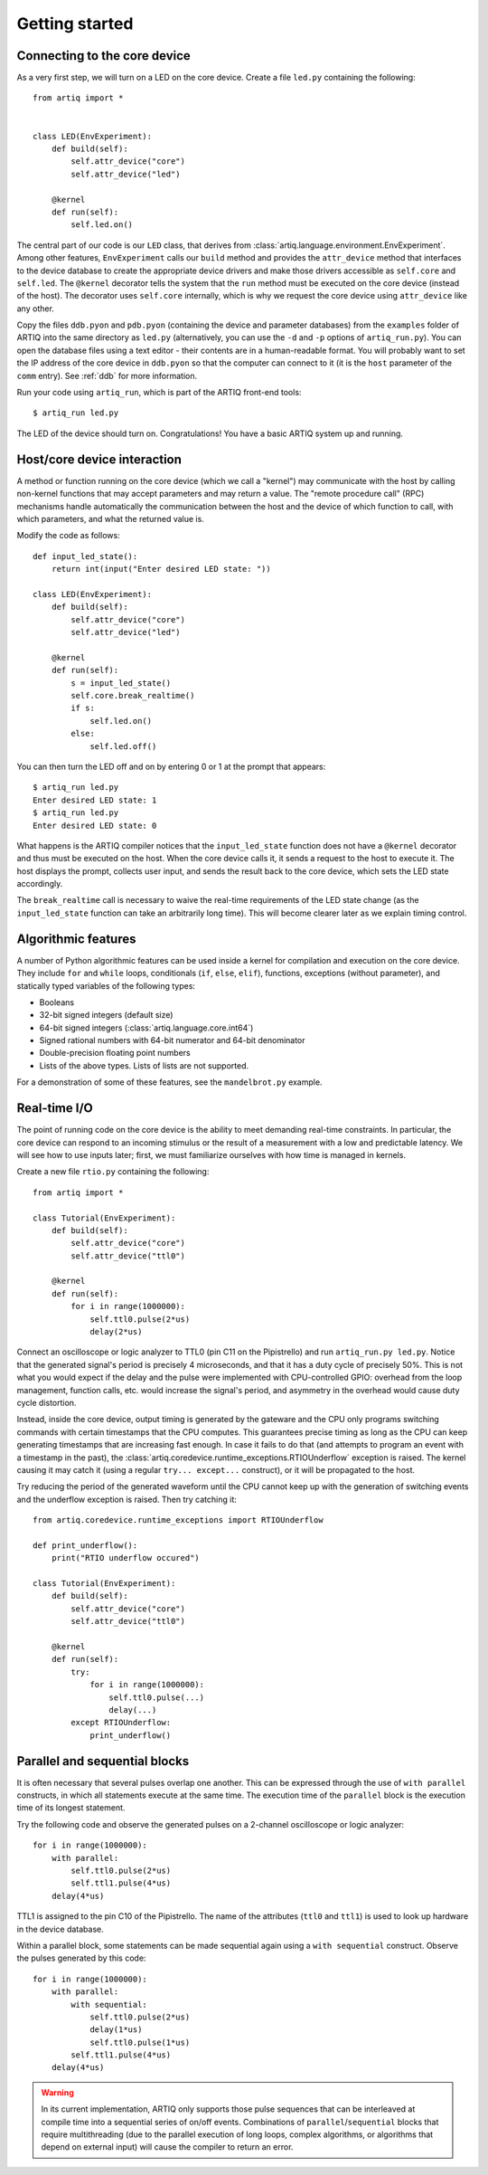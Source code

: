 Getting started
===============

.. _connecting-to-the-core-device:

Connecting to the core device
-----------------------------

As a very first step, we will turn on a LED on the core device. Create a file ``led.py`` containing the following: ::

    from artiq import *


    class LED(EnvExperiment):
        def build(self):
            self.attr_device("core")
            self.attr_device("led")

        @kernel
        def run(self):
            self.led.on()


The central part of our code is our ``LED`` class, that derives from :class:`artiq.language.environment.EnvExperiment`. Among other features, ``EnvExperiment`` calls our ``build`` method and provides the ``attr_device`` method that interfaces to the device database to create the appropriate device drivers and make those drivers accessible as ``self.core`` and ``self.led``. The ``@kernel`` decorator tells the system that the ``run`` method must be executed on the core device (instead of the host). The decorator uses ``self.core`` internally, which is why we request the core device using ``attr_device`` like any other.

Copy the files ``ddb.pyon`` and ``pdb.pyon`` (containing the device and parameter databases) from the ``examples`` folder of ARTIQ into the same directory as ``led.py`` (alternatively, you can use the ``-d`` and ``-p`` options of ``artiq_run.py``). You can open the database files using a text editor - their contents are in a human-readable format. You will probably want to set the IP address of the core device in ``ddb.pyon`` so that the computer can connect to it (it is the ``host`` parameter of the ``comm`` entry). See :ref:`ddb` for more information.

Run your code using ``artiq_run``, which is part of the ARTIQ front-end tools: ::

    $ artiq_run led.py

The LED of the device should turn on. Congratulations! You have a basic ARTIQ system up and running.

Host/core device interaction
----------------------------

A method or function running on the core device (which we call a "kernel") may communicate with the host by calling non-kernel functions that may accept parameters and may return a value. The "remote procedure call" (RPC) mechanisms handle automatically the communication between the host and the device of which function to call, with which parameters, and what the returned value is.

Modify the code as follows: ::

    def input_led_state():
        return int(input("Enter desired LED state: "))

    class LED(EnvExperiment):
        def build(self):
            self.attr_device("core")
            self.attr_device("led")

        @kernel
        def run(self):
            s = input_led_state()
            self.core.break_realtime()
            if s:
                self.led.on()
            else:
                self.led.off()


You can then turn the LED off and on by entering 0 or 1 at the prompt that appears: ::

    $ artiq_run led.py
    Enter desired LED state: 1
    $ artiq_run led.py
    Enter desired LED state: 0

What happens is the ARTIQ compiler notices that the ``input_led_state`` function does not have a ``@kernel`` decorator and thus must be executed on the host. When the core device calls it, it sends a request to the host to execute it. The host displays the prompt, collects user input, and sends the result back to the core device, which sets the LED state accordingly.

The ``break_realtime`` call is necessary to waive the real-time requirements of the LED state change (as the ``input_led_state`` function can take an arbitrarily long time). This will become clearer later as we explain timing control.

Algorithmic features
--------------------

A number of Python algorithmic features can be used inside a kernel for compilation and execution on the core device. They include ``for`` and ``while`` loops, conditionals (``if``, ``else``, ``elif``), functions, exceptions (without parameter), and statically typed variables of the following types:

* Booleans
* 32-bit signed integers (default size)
* 64-bit signed integers (:class:`artiq.language.core.int64`)
* Signed rational numbers with 64-bit numerator and 64-bit denominator
* Double-precision floating point numbers
* Lists of the above types. Lists of lists are not supported.

For a demonstration of some of these features, see the ``mandelbrot.py`` example.

Real-time I/O
-------------

The point of running code on the core device is the ability to meet demanding real-time constraints. In particular, the core device can respond to an incoming stimulus or the result of a measurement with a low and predictable latency. We will see how to use inputs later; first, we must familiarize ourselves with how time is managed in kernels.

Create a new file ``rtio.py`` containing the following: ::

    from artiq import *

    class Tutorial(EnvExperiment):
        def build(self):
            self.attr_device("core")
            self.attr_device("ttl0")

        @kernel
        def run(self):
            for i in range(1000000):
                self.ttl0.pulse(2*us)
                delay(2*us)


Connect an oscilloscope or logic analyzer to TTL0 (pin C11 on the Pipistrello) and run ``artiq_run.py led.py``. Notice that the generated signal's period is precisely 4 microseconds, and that it has a duty cycle of precisely 50%. This is not what you would expect if the delay and the pulse were implemented with CPU-controlled GPIO: overhead from the loop management, function calls, etc. would increase the signal's period, and asymmetry in the overhead would cause duty cycle distortion.

Instead, inside the core device, output timing is generated by the gateware and the CPU only programs switching commands with certain timestamps that the CPU computes. This guarantees precise timing as long as the CPU can keep generating timestamps that are increasing fast enough. In case it fails to do that (and attempts to program an event with a timestamp in the past), the :class:`artiq.coredevice.runtime_exceptions.RTIOUnderflow` exception is raised. The kernel causing it may catch it (using a regular ``try... except...`` construct), or it will be propagated to the host.

Try reducing the period of the generated waveform until the CPU cannot keep up with the generation of switching events and the underflow exception is raised. Then try catching it: ::

    from artiq.coredevice.runtime_exceptions import RTIOUnderflow

    def print_underflow():
        print("RTIO underflow occured")

    class Tutorial(EnvExperiment):
        def build(self):
            self.attr_device("core")
            self.attr_device("ttl0")

        @kernel
        def run(self):
            try:
                for i in range(1000000):
                    self.ttl0.pulse(...)
                    delay(...)
            except RTIOUnderflow:
                print_underflow()

Parallel and sequential blocks
------------------------------

It is often necessary that several pulses overlap one another. This can be expressed through the use of ``with parallel`` constructs, in which all statements execute at the same time. The execution time of the ``parallel`` block is the execution time of its longest statement.

Try the following code and observe the generated pulses on a 2-channel oscilloscope or logic analyzer: ::

    for i in range(1000000):
        with parallel:
            self.ttl0.pulse(2*us)
            self.ttl1.pulse(4*us)
        delay(4*us)

TTL1 is assigned to the pin C10 of the Pipistrello. The name of the attributes (``ttl0`` and ``ttl1``) is used to look up hardware in the device database.

Within a parallel block, some statements can be made sequential again using a ``with sequential`` construct. Observe the pulses generated by this code: ::

    for i in range(1000000):
        with parallel:
            with sequential:
                self.ttl0.pulse(2*us)
                delay(1*us)
                self.ttl0.pulse(1*us)
            self.ttl1.pulse(4*us)
        delay(4*us)

.. warning::
    In its current implementation, ARTIQ only supports those pulse sequences that can be interleaved at compile time into a sequential series of on/off events. Combinations of ``parallel``/``sequential`` blocks that require multithreading (due to the parallel execution of long loops, complex algorithms, or algorithms that depend on external input) will cause the compiler to return an error.

